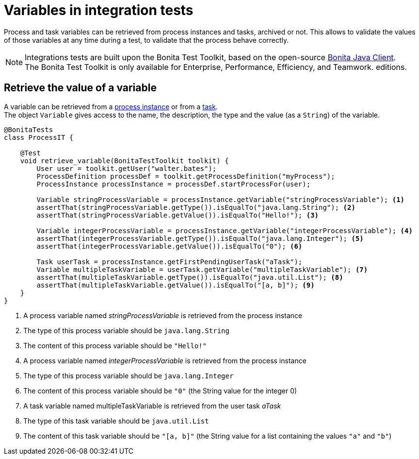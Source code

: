 = Variables in integration tests
:description: Learn to retrieve process and task variables from cases in integration tests.

Process and task variables can be retrieved from process instances and tasks, archived or not. This allows to validate the values of those variables at any time during a test, to validate that the process behave correctly.

[NOTE]
====
Integrations tests are built upon the Bonita Test Toolkit, based on the open-source https://github.com/bonitasoft/bonita-java-client[Bonita Java Client]. +
The Bonita Test Toolkit is only available for Enterprise, Performance, Efficiency, and Teamwork. editions. 
====

== Retrieve the value of a variable

A variable can be retrieved from a xref:process.adoc[process instance] or from a xref:task.adoc[task]. +
The object `Variable` gives access to the name, the description, the type and the value (as a `String`) of the variable.

[source, Java]
----
@BonitaTests
class ProcessIT {

    @Test
    void retrieve_variable(BonitaTestToolkit toolkit) {
        User user = toolkit.getUser("walter.bates");
        ProcessDefinition processDef = toolkit.getProcessDefinition("myProcess");
        ProcessInstance processInstance = processDef.startProcessFor(user);

        Variable stringProcessVariable = processInstance.getVariable("stringProcessVariable"); <1>
        assertThat(stringProcessVariable.getType()).isEqualTo("java.lang.String"); <2>
        assertThat(stringProcessVariable.getValue()).isEqualTo("Hello!"); <3>

        Variable integerProcessVariable = processInstance.getVariable("integerProcessVariable"); <4>
        assertThat(integerProcessVariable.getType()).isEqualTo("java.lang.Integer"); <5>
        assertThat(integerProcessVariable.getValue()).isEqualTo("0"); <6>

        Task userTask = processInstance.getFirstPendingUserTask("aTask");
        Variable multipleTaskVariable = userTask.getVariable("multipleTaskVariable"); <7>
        assertThat(multipleTaskVariable.getType()).isEqualTo("java.util.List"); <8>
        assertThat(multipleTaskVariable.getValue()).isEqualTo("[a, b]"); <9>
    }
}
----
<1> A process variable named _stringProcessVariable_ is retrieved from the process instance
<2> The type of this process variable should be `java.lang.String`
<3> The content of this process variable should be `"Hello!"`
<4> A process variable named _integerProcessVariable_ is retrieved from the process instance
<5> The type of this process variable should be `java.lang.Integer`
<6> The content of this process variable should be `"0"` (the String value for the integer 0)
<7> A task variable named multipleTaskVariable is retrieved from the user task _aTask_
<8> The type of this task variable should be `java.util.List`
<9> The content of this task variable should be `"[a, b]"` (the String value for a list containing the values `"a"` and `"b"`)